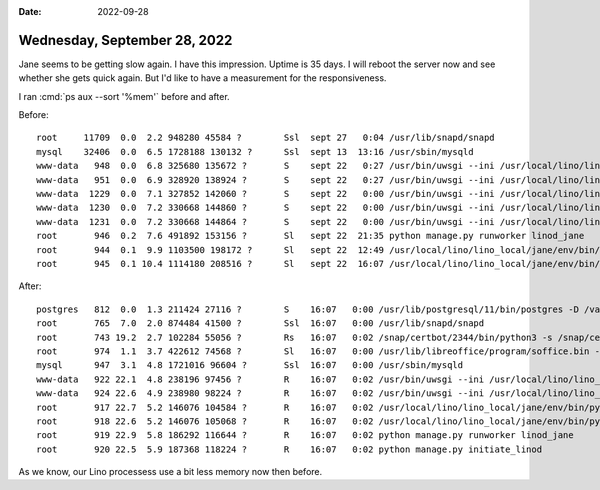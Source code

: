 :date: 2022-09-28

=============================
Wednesday, September 28, 2022
=============================

Jane seems to be getting slow again. I have this impression. Uptime is 35 days.
I will reboot the server now and see whether she gets quick again. But I'd like
to have a measurement for the responsiveness.

I ran :cmd:`ps aux --sort '%mem'` before and after.

Before::

  root     11709  0.0  2.2 948280 45584 ?        Ssl  sept 27   0:04 /usr/lib/snapd/snapd
  mysql    32406  0.0  6.5 1728188 130132 ?      Ssl  sept 13  13:16 /usr/sbin/mysqld
  www-data   948  0.0  6.8 325680 135672 ?       S    sept 22   0:27 /usr/bin/uwsgi --ini /usr/local/lino/lino_local/welcht1/nginx/uwsgi.ini --ignore-sigpipe
  www-data   951  0.0  6.9 328920 138924 ?       S    sept 22   0:27 /usr/bin/uwsgi --ini /usr/local/lino/lino_local/weleup1/nginx/uwsgi.ini --ignore-sigpipe
  www-data  1229  0.0  7.1 327852 142060 ?       S    sept 22   0:00 /usr/bin/uwsgi --ini /usr/local/lino/lino_local/welcht1/nginx/uwsgi.ini --ignore-sigpipe
  www-data  1230  0.0  7.2 330668 144860 ?       S    sept 22   0:00 /usr/bin/uwsgi --ini /usr/local/lino/lino_local/weleup1/nginx/uwsgi.ini --ignore-sigpipe
  www-data  1231  0.0  7.2 330668 144864 ?       S    sept 22   0:00 /usr/bin/uwsgi --ini /usr/local/lino/lino_local/weleup1/nginx/uwsgi.ini --ignore-sigpipe
  root       946  0.2  7.6 491892 153156 ?       Sl   sept 22  21:35 python manage.py runworker linod_jane
  root       944  0.1  9.9 1103500 198172 ?      Sl   sept 22  12:49 /usr/local/lino/lino_local/jane/env/bin/python3 /usr/local/lino/lino_local/jane/env/bin/daphne -u /
  root       945  0.1 10.4 1114180 208516 ?      Sl   sept 22  16:07 /usr/local/lino/lino_local/jane/env/bin/python3 /usr/local/lino/lino_local/jane/env/bin/daphne -u /

After::

  postgres   812  0.0  1.3 211424 27116 ?        S    16:07   0:00 /usr/lib/postgresql/11/bin/postgres -D /var/lib/postgresql/11/main -c config_file=/etc/postgresql/11/
  root       765  7.0  2.0 874484 41500 ?        Ssl  16:07   0:00 /usr/lib/snapd/snapd
  root       743 19.2  2.7 102284 55056 ?        Rs   16:07   0:02 /snap/certbot/2344/bin/python3 -s /snap/certbot/2344/bin/certbot renew -q
  root       974  1.1  3.7 422612 74568 ?        Sl   16:07   0:00 /usr/lib/libreoffice/program/soffice.bin --accept=socket,host=127.0.0.1,port=8100;urp; --nologo --hea
  mysql      947  3.1  4.8 1721016 96604 ?       Ssl  16:07   0:00 /usr/sbin/mysqld
  www-data   922 22.1  4.8 238196 97456 ?        R    16:07   0:02 /usr/bin/uwsgi --ini /usr/local/lino/lino_local/welcht1/nginx/uwsgi.ini --ignore-sigpipe
  www-data   924 22.6  4.9 238980 98224 ?        R    16:07   0:02 /usr/bin/uwsgi --ini /usr/local/lino/lino_local/weleup1/nginx/uwsgi.ini --ignore-sigpipe
  root       917 22.7  5.2 146076 104584 ?       R    16:07   0:02 /usr/local/lino/lino_local/jane/env/bin/python3 /usr/local/lino/lino_local/jane/env/bin/daphne -u /ru
  root       918 22.6  5.2 146076 105068 ?       R    16:07   0:02 /usr/local/lino/lino_local/jane/env/bin/python3 /usr/local/lino/lino_local/jane/env/bin/daphne -u /ru
  root       919 22.9  5.8 186292 116644 ?       R    16:07   0:02 python manage.py runworker linod_jane
  root       920 22.5  5.9 187368 118224 ?       R    16:07   0:02 python manage.py initiate_linod

As we know, our Lino processess use a bit less memory now then before.
